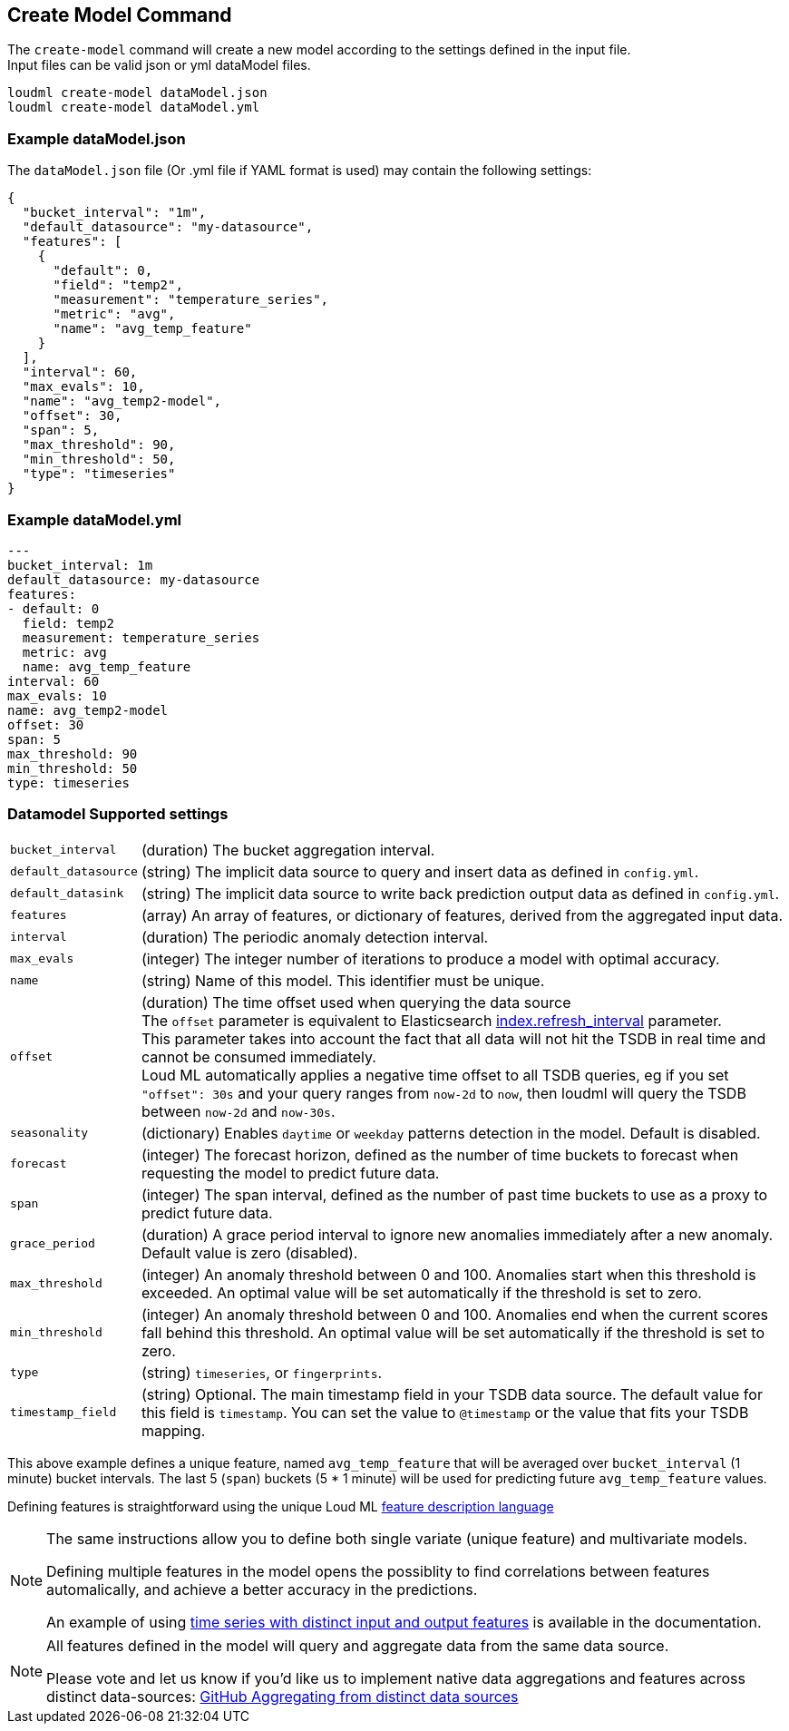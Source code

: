 [[cli-create-model]]
== Create Model Command

The `create-model` command will create a new model according to the
settings defined in the input file. +
Input files can be valid json or yml dataModel files.

[source,bash]
--------------------------------------------------
loudml create-model dataModel.json
loudml create-model dataModel.yml
--------------------------------------------------

=== Example dataModel.json

The `dataModel.json` file (Or .yml file if YAML format is used)
may contain the following settings:

[source,js]
--------------------------------------------------
{
  "bucket_interval": "1m",
  "default_datasource": "my-datasource",
  "features": [
    {
      "default": 0,
      "field": "temp2",
      "measurement": "temperature_series",
      "metric": "avg",
      "name": "avg_temp_feature"
    }
  ],
  "interval": 60,
  "max_evals": 10,
  "name": "avg_temp2-model",
  "offset": 30,
  "span": 5,
  "max_threshold": 90,
  "min_threshold": 50,
  "type": "timeseries"
}
--------------------------------------------------
=== Example dataModel.yml

[source,yaml]
--------------------------------------------------
---
bucket_interval: 1m
default_datasource: my-datasource
features:
- default: 0
  field: temp2
  measurement: temperature_series
  metric: avg
  name: avg_temp_feature
interval: 60
max_evals: 10
name: avg_temp2-model
offset: 30
span: 5
max_threshold: 90
min_threshold: 50
type: timeseries
--------------------------------------------------

=== Datamodel Supported settings

[horizontal]
`bucket_interval`::       (duration) The bucket aggregation interval.
`default_datasource`::       (string) The implicit data source to query and insert data as defined in `config.yml`.
`default_datasink`::       (string) The implicit data source to write back prediction output data as defined in `config.yml`.
`features`::       (array) An array of features, or dictionary of features, derived from the aggregated input data.
`interval`::       (duration) The periodic anomaly detection interval.
`max_evals`::      (integer) The integer number of iterations to produce a model with optimal accuracy.
`name`::  (string) Name of this model. This identifier must be unique.
`offset`::   (duration) The time offset used when querying the data source +
  The `offset` parameter is equivalent to Elasticsearch https://www.elastic.co/guide/en/elasticsearch/reference/6.x/indices-update-settings.html[index.refresh_interval] parameter. +
  This parameter takes into account the fact that all data will not hit the TSDB in real time and cannot be consumed immediately. +
  Loud ML automatically applies a negative time offset to all TSDB queries, eg if you set `"offset": 30s` and your query ranges from `now-2d` to `now`, then loudml will query the TSDB between `now-2d` and `now-30s`.
  
`seasonality`::   (dictionary) Enables `daytime` or `weekday` patterns detection in the model. Default is disabled.
`forecast`::   (integer) The forecast horizon, defined as the number of time buckets to forecast when requesting the model to predict future data.
`span`::   (integer) The span interval, defined as the number of past time buckets to use as a proxy to predict future data.
`grace_period`::   (duration) A grace period interval to ignore new anomalies immediately after a new anomaly. Default value is zero (disabled).
`max_threshold`::   (integer) An anomaly threshold between 0 and 100. Anomalies start when this threshold is exceeded. An optimal value will be set automatically if the threshold is set to zero.
`min_threshold`::   (integer) An anomaly threshold between 0 and 100. Anomalies end when the current scores fall behind this threshold. An optimal value will be set automatically if the threshold is set to zero.
`type`::   (string) `timeseries`, or `fingerprints`.
`timestamp_field`::   (string) Optional. The main timestamp field in your TSDB data source. The default value for this field is `timestamp`. You can set the value to `@timestamp` or the value that fits your TSDB mapping.

This above example defines a unique feature, named `avg_temp_feature` that will
be averaged over `bucket_interval` (1 minute) bucket intervals. The last 5 (`span`)
buckets (5 * 1 minute) will be used for predicting future `avg_temp_feature` values.

Defining features is straightforward using the unique Loud ML <<feature-dsl,feature description language>>

[NOTE]
==================================================

The same instructions allow you to define both single variate (unique feature)
and multivariate models.

Defining multiple features in the model opens the possiblity to find correlations
between features automalically, and achieve a better accuracy in the predictions.

An example of using <<times-dsl-multiple-dimensions, time series with distinct input and output features>> is available in the documentation.

==================================================

[NOTE]
==================================================

All features defined in the model will query and aggregate data from the same
data source.

Please vote and let us know if you'd like us to implement native data aggregations
and features across distinct data-sources: https://github.com/regel/loudml/issues/22[GitHub Aggregating from distinct data sources]

==================================================
